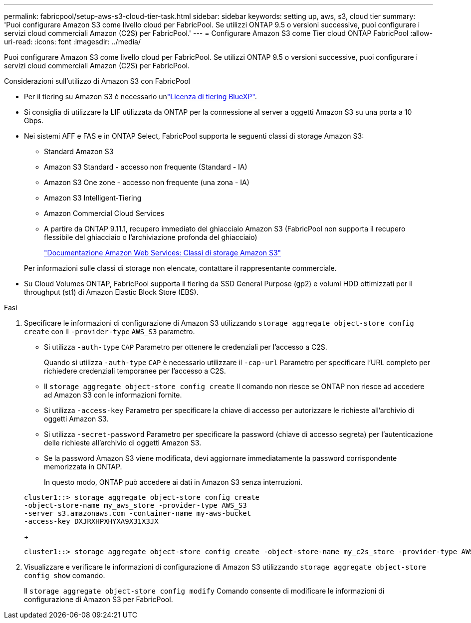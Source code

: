 ---
permalink: fabricpool/setup-aws-s3-cloud-tier-task.html 
sidebar: sidebar 
keywords: setting up, aws, s3, cloud tier 
summary: 'Puoi configurare Amazon S3 come livello cloud per FabricPool. Se utilizzi ONTAP 9.5 o versioni successive, puoi configurare i servizi cloud commerciali Amazon (C2S) per FabricPool.' 
---
= Configurare Amazon S3 come Tier cloud ONTAP FabricPool
:allow-uri-read: 
:icons: font
:imagesdir: ../media/


[role="lead"]
Puoi configurare Amazon S3 come livello cloud per FabricPool. Se utilizzi ONTAP 9.5 o versioni successive, puoi configurare i servizi cloud commerciali Amazon (C2S) per FabricPool.

.Considerazioni sull'utilizzo di Amazon S3 con FabricPool
* Per il tiering su Amazon S3 è necessario unlink:https://bluexp.netapp.com/cloud-tiering["Licenza di tiering BlueXP"].
* Si consiglia di utilizzare la LIF utilizzata da ONTAP per la connessione al server a oggetti Amazon S3 su una porta a 10 Gbps.
* Nei sistemi AFF e FAS e in ONTAP Select, FabricPool supporta le seguenti classi di storage Amazon S3:
+
** Standard Amazon S3
** Amazon S3 Standard - accesso non frequente (Standard - IA)
** Amazon S3 One zone - accesso non frequente (una zona - IA)
** Amazon S3 Intelligent-Tiering
** Amazon Commercial Cloud Services
** A partire da ONTAP 9.11.1, recupero immediato del ghiacciaio Amazon S3 (FabricPool non supporta il recupero flessibile del ghiacciaio o l'archiviazione profonda del ghiacciaio)
+
https://aws.amazon.com/s3/storage-classes/["Documentazione Amazon Web Services: Classi di storage Amazon S3"]



+
Per informazioni sulle classi di storage non elencate, contattare il rappresentante commerciale.

* Su Cloud Volumes ONTAP, FabricPool supporta il tiering da SSD General Purpose (gp2) e volumi HDD ottimizzati per il throughput (st1) di Amazon Elastic Block Store (EBS).


.Fasi
. Specificare le informazioni di configurazione di Amazon S3 utilizzando `storage aggregate object-store config create` con il `-provider-type` `AWS_S3` parametro.
+
** Si utilizza `-auth-type` `CAP` Parametro per ottenere le credenziali per l'accesso a C2S.
+
Quando si utilizza `-auth-type` `CAP` è necessario utilizzare il `-cap-url` Parametro per specificare l'URL completo per richiedere credenziali temporanee per l'accesso a C2S.

** Il `storage aggregate object-store config create` Il comando non riesce se ONTAP non riesce ad accedere ad Amazon S3 con le informazioni fornite.
** Si utilizza `-access-key` Parametro per specificare la chiave di accesso per autorizzare le richieste all'archivio di oggetti Amazon S3.
** Si utilizza `-secret-password` Parametro per specificare la password (chiave di accesso segreta) per l'autenticazione delle richieste all'archivio di oggetti Amazon S3.
** Se la password Amazon S3 viene modificata, devi aggiornare immediatamente la password corrispondente memorizzata in ONTAP.
+
In questo modo, ONTAP può accedere ai dati in Amazon S3 senza interruzioni.

+
[listing]
----
cluster1::> storage aggregate object-store config create
-object-store-name my_aws_store -provider-type AWS_S3
-server s3.amazonaws.com -container-name my-aws-bucket
-access-key DXJRXHPXHYXA9X31X3JX
----
+
[listing]
----
cluster1::> storage aggregate object-store config create -object-store-name my_c2s_store -provider-type AWS_S3 -auth-type CAP -cap-url https://123.45.67.89/api/v1/credentials?agency=XYZ&mission=TESTACCT&role=S3FULLACCESS -server my-c2s-s3server-fqdn -container my-c2s-s3-bucket
----


. Visualizzare e verificare le informazioni di configurazione di Amazon S3 utilizzando `storage aggregate object-store config show` comando.
+
Il `storage aggregate object-store config modify` Comando consente di modificare le informazioni di configurazione di Amazon S3 per FabricPool.


